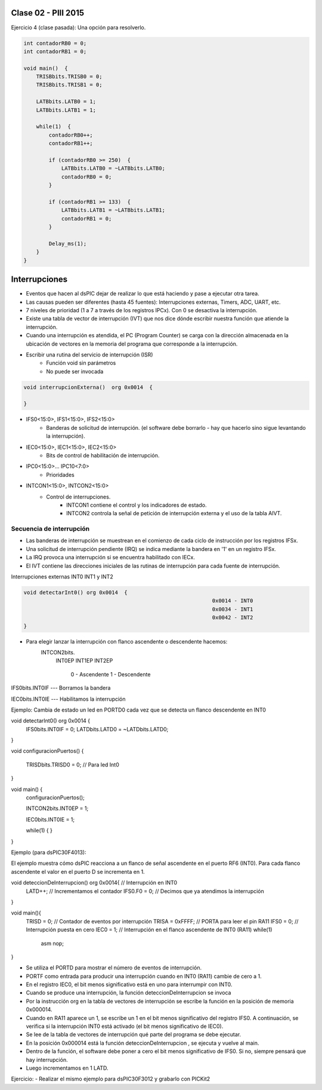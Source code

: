 .. -*- coding: utf-8 -*-

.. _rcs_subversion:

Clase 02 - PIII 2015
====================

Ejercicio 4 (clase pasada): Una opción para resolverlo.

.. code-block::

    int contadorRB0 = 0;
    int contadorRB1 = 0;

    void main()  {
        TRISBbits.TRISB0 = 0;
        TRISBbits.TRISB1 = 0;

        LATBbits.LATB0 = 1;
        LATBbits.LATB1 = 1;

        while(1)  {
            contadorRB0++;
            contadorRB1++;

            if (contadorRB0 >= 250)  {
                LATBbits.LATB0 = ~LATBbits.LATB0;
                contadorRB0 = 0;
            }
        
            if (contadorRB1 >= 133)  {
                LATBbits.LATB1 = ~LATBbits.LATB1;
                contadorRB1 = 0;
            }
        
            Delay_ms(1);
        }
    }


Interrupciones
==============

- Eventos que hacen al dsPIC dejar de realizar lo que está haciendo y pase a ejecutar otra tarea.
- Las causas pueden ser diferentes (hasta 45 fuentes): Interrupciones externas, Timers, ADC, UART, etc.
- 7 niveles de prioridad (1 a 7 a través de los registros IPCx). Con 0 se desactiva la interrupción.
- Existe una tabla de vector de interrupción (IVT) que nos dice dónde escribir nuestra función que atiende la interrupción.
- Cuando una interrupción es atendida, el PC (Program Counter) se carga con la dirección almacenada en la ubicación de vectores en la memoria del programa que corresponde a la interrupción.

- Escribir una rutina del servicio de interrupción (ISR)
	- Función void sin parámetros
	- No puede ser invocada

.. code-block::

	void interrupcionExterna()  org 0x0014  {

	}

- IFS0<15:0>, IFS1<15:0>, IFS2<15:0>
	- Banderas de solicitud de interrupción. (el software debe borrarlo - hay que hacerlo sino sigue levantando la interrupción).

- IEC0<15:0>, IEC1<15:0>, IEC2<15:0>
	- Bits de control de habilitación de interrupción.

- IPC0<15:0>... IPC10<7:0>
	- Prioridades

- INTCON1<15:0>, INTCON2<15:0>
	- Control de interrupciones.
		- INTCON1 contiene el control y los indicadores de estado. 
		- INTCON2 controla la señal de petición de interrupción externa y el uso de la tabla AIVT.


Secuencia de interrupción
+++++++++++++++++++++++++

- Las banderas de interrupción se muestrean en el comienzo de cada ciclo de instrucción por los registros IFSx. 
- Una solicitud de interrupción pendiente (IRQ) se indica mediante la bandera en '1' en un registro IFSx. 
- La IRQ provoca una interrupción si se encuentra habilitado con IECx. 
- El IVT contiene las direcciones iniciales de las rutinas de interrupción para cada fuente de interrupción.

Interrupciones externas INT0 INT1 y INT2

.. code-block::

    void detectarInt0() org 0x0014  {
								0x0014 - INT0  
								0x0034 - INT1
								0x0042 - INT2
    }

- Para elegir lanzar la interrupción con flanco ascendente o descendente hacemos:
	INTCON2bits.
			INT0EP 
			INT1EP
			INT2EP
					0 - Ascendente
					1 - Descendente

IFS0bits.INT0IF  --- Borramos la bandera

IEC0bits.INT0IE  --- Habilitamos la interrupción
			

Ejemplo: Cambia de estado un led en PORTD0 cada vez que se detecta un flanco descendente en INT0

void detectarInt0() org 0x0014  {
  IFS0bits.INT0IF = 0;
  LATDbits.LATD0 = ~LATDbits.LATD0;

}

void configuracionPuertos()  {

  TRISDbits.TRISD0 = 0;  // Para led Int0
}


void main()  {
    configuracionPuertos();

    INTCON2bits.INT0EP = 1;

    IEC0bits.INT0IE = 1;

    while(1)  {
    }
}


Ejemplo (para dsPIC30F4013):

El ejemplo muestra cómo dsPIC reacciona a un flanco de señal ascendente en el puerto RF6 (INT0). Para cada flanco ascendente el valor en el puerto D se incrementa en 1.

void deteccionDeInterrupcion() org 0x0014{ // Interrupción en INT0
  LATD++;		// Incrementamos el contador
  IFS0.F0 = 0;      // Decimos que ya atendimos la interrupción
}

void main(){
  TRISD = 0;      // Contador de eventos por interrupción
  TRISA = 0xFFFF; // PORTA para leer el pin RA11
  IFS0 = 0;       // Interrupción puesta en cero
  IEC0 = 1;       // Interrupción en el flanco ascendente de INT0 (RA11)
  while(1) 
    asm nop;
}






- Se utiliza el PORTD para mostrar el número de eventos de interrupción.
- PORTF como entrada para producir una interrupción cuando en INT0 (RA11) cambie de cero a 1. 
- En el registro IEC0, el bit menos significativo está en uno para interrumpir con INT0. 
- Cuando se produce una interrupción, la función deteccionDeInterrupcion se invoca
- Por la instrucción org en la tabla de vectores de interrupción se escribe la función en la posición de memoria 0x000014.
- Cuando en RA11 aparece un 1, se escribe un 1 en el bit menos significativo del registro IFS0. A continuación, se verifica si la interrupción INT0 está activado (el bit menos significativo de IEC0). 
- Se lee de la tabla de vectores de interrupción qué parte del programa se debe ejecutar. 
- En la posición 0x000014 está la función deteccionDeInterrupcion , se ejecuta y vuelve al main.
- Dentro de la función, el software debe poner a cero el bit menos significativo de IFS0. Si no, siempre pensará que hay interrupción.
- Luego incrementamos en 1 LATD.

Ejercicio:
- Realizar el mismo ejemplo para dsPIC30F3012 y grabarlo con PICKit2











